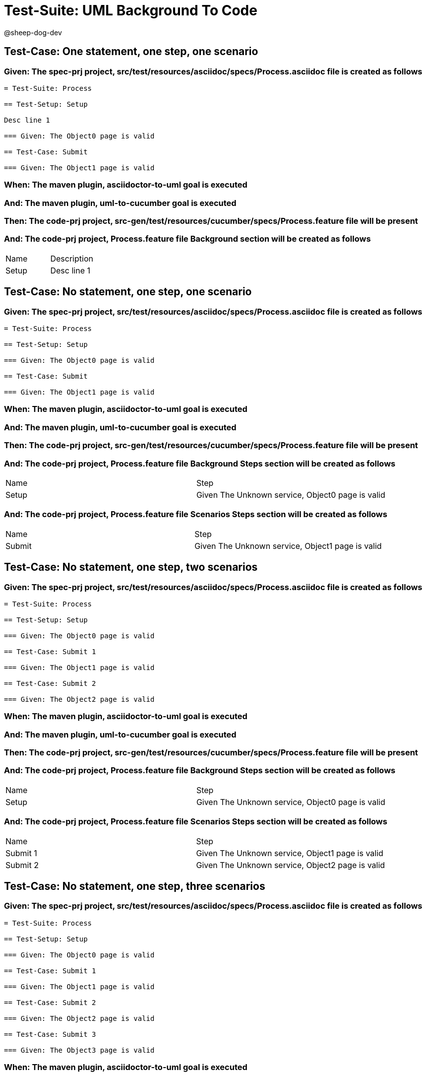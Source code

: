 = Test-Suite: UML Background To Code

@sheep-dog-dev

== Test-Case: One statement, one step, one scenario

=== Given: The spec-prj project, src/test/resources/asciidoc/specs/Process.asciidoc file is created as follows

----
= Test-Suite: Process

== Test-Setup: Setup

Desc line 1

=== Given: The Object0 page is valid

== Test-Case: Submit

=== Given: The Object1 page is valid
----

=== When: The maven plugin, asciidoctor-to-uml goal is executed

=== And: The maven plugin, uml-to-cucumber goal is executed

=== Then: The code-prj project, src-gen/test/resources/cucumber/specs/Process.feature file will be present

=== And: The code-prj project, Process.feature file Background section will be created as follows

|===
| Name  | Description
| Setup | Desc line 1
|===

== Test-Case: No statement, one step, one scenario

=== Given: The spec-prj project, src/test/resources/asciidoc/specs/Process.asciidoc file is created as follows

----
= Test-Suite: Process

== Test-Setup: Setup

=== Given: The Object0 page is valid

== Test-Case: Submit

=== Given: The Object1 page is valid
----

=== When: The maven plugin, asciidoctor-to-uml goal is executed

=== And: The maven plugin, uml-to-cucumber goal is executed

=== Then: The code-prj project, src-gen/test/resources/cucumber/specs/Process.feature file will be present

=== And: The code-prj project, Process.feature file Background Steps section will be created as follows

|===
| Name  | Step                                            
| Setup | Given The Unknown service, Object0 page is valid
|===

=== And: The code-prj project, Process.feature file Scenarios Steps section will be created as follows

|===
| Name   | Step                                            
| Submit | Given The Unknown service, Object1 page is valid
|===

== Test-Case: No statement, one step, two scenarios

=== Given: The spec-prj project, src/test/resources/asciidoc/specs/Process.asciidoc file is created as follows

----
= Test-Suite: Process

== Test-Setup: Setup

=== Given: The Object0 page is valid

== Test-Case: Submit 1

=== Given: The Object1 page is valid

== Test-Case: Submit 2

=== Given: The Object2 page is valid
----

=== When: The maven plugin, asciidoctor-to-uml goal is executed

=== And: The maven plugin, uml-to-cucumber goal is executed

=== Then: The code-prj project, src-gen/test/resources/cucumber/specs/Process.feature file will be present

=== And: The code-prj project, Process.feature file Background Steps section will be created as follows

|===
| Name  | Step                                            
| Setup | Given The Unknown service, Object0 page is valid
|===

=== And: The code-prj project, Process.feature file Scenarios Steps section will be created as follows

|===
| Name     | Step                                            
| Submit 1 | Given The Unknown service, Object1 page is valid
| Submit 2 | Given The Unknown service, Object2 page is valid
|===

== Test-Case: No statement, one step, three scenarios

=== Given: The spec-prj project, src/test/resources/asciidoc/specs/Process.asciidoc file is created as follows

----
= Test-Suite: Process

== Test-Setup: Setup

=== Given: The Object0 page is valid

== Test-Case: Submit 1

=== Given: The Object1 page is valid

== Test-Case: Submit 2

=== Given: The Object2 page is valid

== Test-Case: Submit 3

=== Given: The Object3 page is valid
----

=== When: The maven plugin, asciidoctor-to-uml goal is executed

=== And: The maven plugin, uml-to-cucumber goal is executed

=== Then: The code-prj project, src-gen/test/resources/cucumber/specs/Process.feature file will be present

=== And: The code-prj project, Process.feature file Background Steps section will be created as follows

|===
| Name  | Step                                            
| Setup | Given The Unknown service, Object0 page is valid
|===

=== And: The code-prj project, Process.feature file Scenarios Steps section will be created as follows

|===
| Name     | Step                                            
| Submit 1 | Given The Unknown service, Object1 page is valid
| Submit 2 | Given The Unknown service, Object2 page is valid
| Submit 3 | Given The Unknown service, Object3 page is valid
|===

== Test-Case: No statement, two steps, one scenario

=== Given: The spec-prj project, src/test/resources/asciidoc/specs/Process.asciidoc file is created as follows

----
= Test-Suite: Process

== Test-Setup: Setup

=== Given: The Object1 page is valid
=== Given: The Object2 page is valid

== Test-Case: Submit

=== Given: The Object page is valid
----

=== When: The maven plugin, asciidoctor-to-uml goal is executed

=== And: The maven plugin, uml-to-cucumber goal is executed

=== Then: The code-prj project, src-gen/test/resources/cucumber/specs/Process.feature file will be present

=== And: The code-prj project, Process.feature file Background Steps section will be created as follows

|===
| Name  | Step                                                  
| Setup | Given The Unknown service, Object{Index} page is valid
|===

=== Test-Data: Indices

|===
| Index
| 1    
| 2    
|===

== Test-Case: No statement, three steps, one scenario

=== Given: The spec-prj project, src/test/resources/asciidoc/specs/Process.asciidoc file is created as follows

----
= Test-Suite: Process

== Test-Setup: Setup

=== Given: The Object1 page is valid
=== Given: The Object2 page is valid
=== Given: The Object3 page is valid

== Test-Case: Submit

=== Given: The Object page is valid
----

=== When: The maven plugin, asciidoctor-to-uml goal is executed

=== And: The maven plugin, uml-to-cucumber goal is executed

=== Then: The code-prj project, src-gen/test/resources/cucumber/specs/Process.feature file will be present

=== And: The code-prj project, Process.feature file Background Steps section will be created as follows

|===
| Name  | Step                                                  
| Setup | Given The Unknown service, Object{Index} page is valid
|===

=== Test-Data: Indices

|===
| Index
| 1    
| 2    
| 3    
|===

